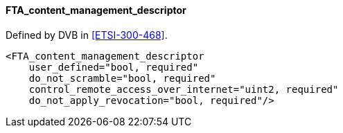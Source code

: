 ==== FTA_content_management_descriptor

Defined by DVB in <<ETSI-300-468>>.

[source,xml]
----
<FTA_content_management_descriptor
    user_defined="bool, required"
    do_not_scramble="bool, required"
    control_remote_access_over_internet="uint2, required"
    do_not_apply_revocation="bool, required"/>
----
